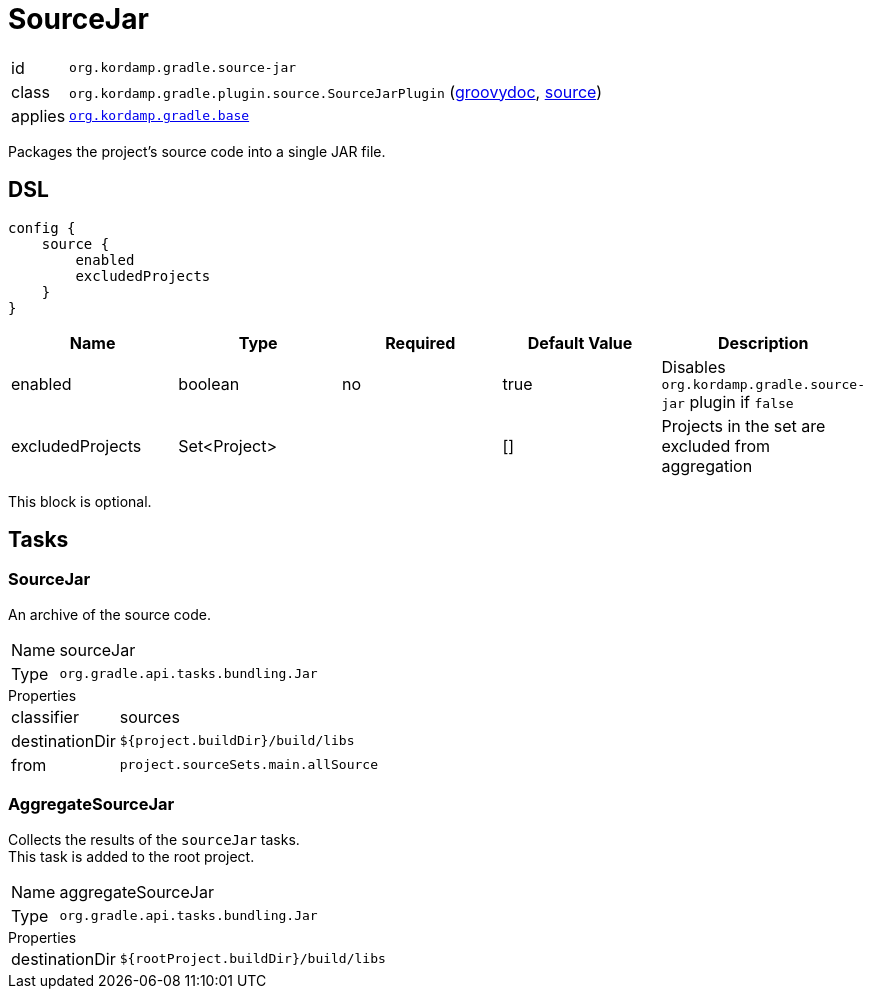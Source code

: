 
[[_org_kordamp_gradle_source]]
= SourceJar

[horizontal]
id:: `org.kordamp.gradle.source-jar`
class:: `org.kordamp.gradle.plugin.source.SourceJarPlugin`
    (link:api/org/kordamp/gradle/plugin/source/SourceJarPlugin.html[groovydoc],
     link:api-html/org/kordamp/gradle/plugin/source/SourceJarPlugin.html[source])
applies:: `<<_org_kordamp_gradle_base,org.kordamp.gradle.base>>`

Packages the project's source code into a single JAR file.

[[_org_kordamp_gradle_source_dsl]]
== DSL

[source,groovy]
----
config {
    source {
        enabled
        excludedProjects
    }
}
----

[options="header", cols="5*"]
|===
| Name             | Type         | Required | Default Value | Description
| enabled          | boolean      | no       | true          | Disables `org.kordamp.gradle.source-jar` plugin if `false`
| excludedProjects | Set<Project> |          | []            | Projects in the set are excluded from aggregation
|===

This block is optional.

[[_org_kordamp_gradle_source_tasks]]
== Tasks

[[_task_source_jar]]
=== SourceJar

An archive of the source code.

[horizontal]
Name:: sourceJar
Type:: `org.gradle.api.tasks.bundling.Jar`

.Properties
[horizontal]
classifier:: sources
destinationDir:: `${project.buildDir}/build/libs`
from:: `project.sourceSets.main.allSource`

[[_task_aggregate_source_jar]]
=== AggregateSourceJar

Collects the results of the `sourceJar` tasks. +
This task is added to the root project.

[horizontal]
Name:: aggregateSourceJar
Type:: `org.gradle.api.tasks.bundling.Jar`

.Properties
[horizontal]
destinationDir:: `${rootProject.buildDir}/build/libs`

